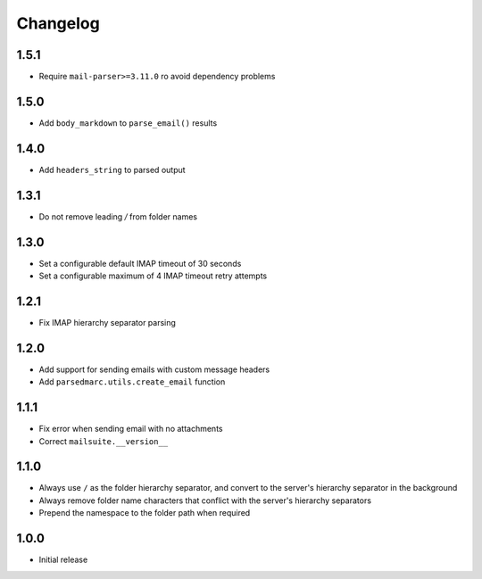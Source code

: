 Changelog
=========

1.5.1
-----

- Require ``mail-parser>=3.11.0`` ro avoid dependency problems

1.5.0
-----

- Add ``body_markdown`` to ``parse_email()`` results

1.4.0
-----

- Add ``headers_string`` to parsed output

1.3.1
-----

- Do not remove leading `/` from folder names

1.3.0
-----

- Set a configurable default IMAP timeout of 30 seconds
- Set a configurable maximum of 4 IMAP timeout retry attempts

1.2.1
-----

- Fix IMAP hierarchy separator parsing

1.2.0
-----

- Add support for sending emails with custom message headers
- Add ``parsedmarc.utils.create_email`` function

1.1.1
-----

- Fix error when sending email with no attachments
- Correct ``mailsuite.__version__``

1.1.0
-----

- Always use ``/`` as the folder hierarchy separator, and convert to the
  server's hierarchy separator in the background
- Always remove folder name characters that conflict with the server's
  hierarchy separators
- Prepend the namespace to the folder path when required

1.0.0
-----

- Initial release
